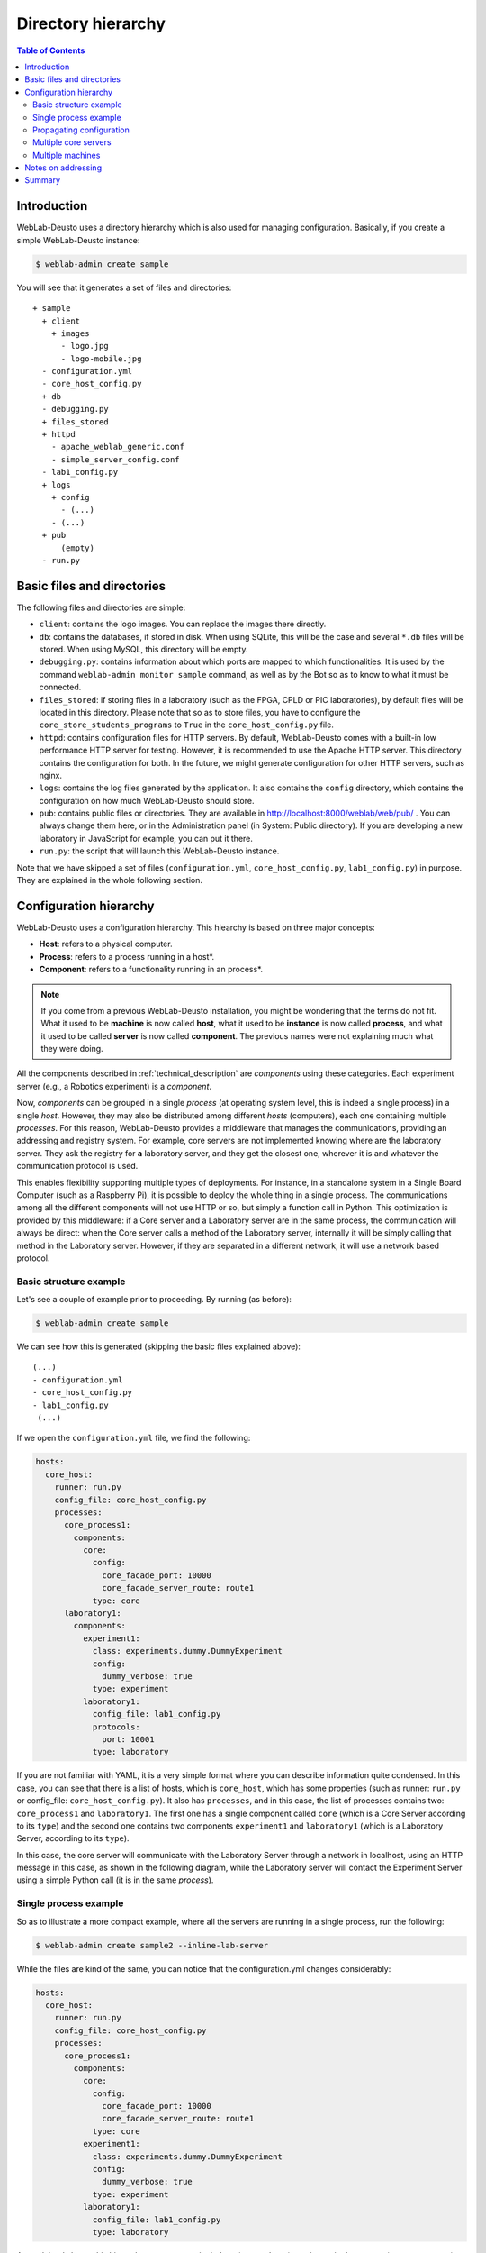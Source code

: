 .. _directory_hierarchy:

Directory hierarchy
===================

.. contents:: Table of Contents

Introduction
~~~~~~~~~~~~

WebLab-Deusto uses a directory hierarchy which is also used for managing
configuration. Basically, if you create a simple WebLab-Deusto instance:

.. code-block:: bash

  $ weblab-admin create sample

You will see that it generates a set of files and directories::
  
  + sample
    + client
      + images
        - logo.jpg
        - logo-mobile.jpg
    - configuration.yml
    - core_host_config.py
    + db
    - debugging.py
    + files_stored
    + httpd
      - apache_weblab_generic.conf
      - simple_server_config.conf
    - lab1_config.py
    + logs
      + config
        - (...)
      - (...)
    + pub
        (empty)
    - run.py

Basic files and directories
~~~~~~~~~~~~~~~~~~~~~~~~~~~

The following files and directories are simple:

* ``client``: contains the logo images. You can replace the images there directly.
* ``db``: contains the databases, if stored in disk. When using SQLite, this will be the case and several ``*.db`` files will be stored. When using MySQL, this directory will be empty.
* ``debugging.py``: contains information about which ports are mapped to which functionalities. It is used by the command ``weblab-admin monitor sample`` command, as well as by the Bot so as to know to what it must be connected.
* ``files_stored``: if storing files in a laboratory (such as the FPGA, CPLD or PIC laboratories), by default files will be located in this directory. Please note that so as to store files, you have to configure the ``core_store_students_programs`` to ``True`` in the ``core_host_config.py`` file.
* ``httpd``: contains configuration files for HTTP servers. By default, WebLab-Deusto comes with a built-in low performance HTTP server for testing. However, it is recommended to use the Apache HTTP server. This directory contains the configuration for both. In the future, we might generate configuration for other HTTP servers, such as nginx.
* ``logs``: contains the log files generated by the application. It also contains the ``config`` directory, which contains the configuration on how much WebLab-Deusto should store.
* ``pub``: contains public files or directories. They are available in http://localhost:8000/weblab/web/pub/ . You can always change them here, or in the Administration panel (in System: Public directory). If you are developing a new laboratory in JavaScript for example, you can put it there.
* ``run.py``: the script that will launch this WebLab-Deusto instance.

Note that we have skipped a set of files (``configuration.yml``, ``core_host_config.py``, ``lab1_config.py``) in purpose. They are explained in the whole following section.

Configuration hierarchy
~~~~~~~~~~~~~~~~~~~~~~~

WebLab-Deusto uses a configuration hierarchy. This hiearchy is based on three major concepts:

* **Host**: refers to a physical computer.
* **Process**: refers to a process running in a host*.
* **Component**: refers to a functionality running in an process*.

.. note::

    If you come from a previous WebLab-Deusto installation, you might be wondering that the terms
    do not fit. What it used to be **machine** is now called **host**, what it used to be **instance**
    is now called **process**, and what it used to be called **server** is now called **component**.
    The previous names were not explaining much what they were doing.

All the components described in :ref:`technical_description` are *components* using
these categories. Each experiment server (e.g., a Robotics experiment) is a
*component*.

Now, *components* can be grouped in a single *process* (at operating system level,
this is indeed a single process) in a single *host*. However, they may also be
distributed among different *hosts* (computers), each one containing multiple
*processes*. For this reason, WebLab-Deusto provides a middleware that manages
the communications, providing an addressing and registry system. For example,
core servers are not implemented knowing where are the laboratory server. They ask
the registry for **a** laboratory server, and they get the closest one, wherever it
is and whatever the communication protocol is used.

This enables flexibility supporting multiple types of deployments. For instance,
in a standalone system in a Single Board Computer (such as a Raspberry Pi), it is
possible to deploy the whole thing in a single process. The communications among
all the different components will not use HTTP or so, but simply a function call in 
Python. This optimization is provided by this middleware: if a Core server and a 
Laboratory server are in the same process, the communication will always be direct: 
when the Core server calls a method of the Laboratory server, internally it will be 
simply calling that method in the Laboratory server. However, if they are separated 
in a different network, it will use a network based protocol.

Basic structure example
```````````````````````

Let's see a couple of example prior to proceeding. By running (as before):

.. code-block:: bash

 $ weblab-admin create sample

We can see how this is generated (skipping the basic files explained above)::

 (...)
 - configuration.yml
 - core_host_config.py
 - lab1_config.py
  (...)

If we open the ``configuration.yml`` file, we find the following:

.. code-block:: yaml

    hosts:
      core_host:
        runner: run.py
        config_file: core_host_config.py
        processes:
          core_process1:
            components:
              core:
                config:
                  core_facade_port: 10000
                  core_facade_server_route: route1
                type: core
          laboratory1:
            components:
              experiment1:
                class: experiments.dummy.DummyExperiment
                config:
                  dummy_verbose: true
                type: experiment
              laboratory1:
                config_file: lab1_config.py
                protocols:
                  port: 10001
                type: laboratory

If you are not familiar with YAML, it is a very simple format where you can describe information quite condensed. In this case, you can see that there is a list of hosts, which is ``core_host``, which has some properties (such as runner: ``run.py`` or config_file: ``core_host_config.py``). It also has ``processes``, and in this case, the list of processes contains two: ``core_process1`` and ``laboratory1``. The first one has a single component called ``core`` (which is a Core Server according to its ``type``) and the second one contains two components ``experiment1`` and ``laboratory1`` (which is a Laboratory Server, according to its ``type``).

In this case, the core server will communicate with the Laboratory Server through a network in localhost, using an HTTP message in this case, as shown in the following diagram, while the Laboratory server will contact the Experiment Server using a simple Python call (it is in the same *process*).

.. image:: /_static/config-sample-1.png
   :width: 600 px
   :align: center


Single process example
``````````````````````

So as to illustrate a more compact example, where all the servers are running in a single process, run the following:

.. code-block:: bash

   $ weblab-admin create sample2 --inline-lab-server

While the files are kind of the same, you can notice that the configuration.yml changes considerably:

.. code-block:: yaml

    hosts:
      core_host:
        runner: run.py
        config_file: core_host_config.py
        processes:
          core_process1:
            components:
              core:
                config:
                  core_facade_port: 10000
                  core_facade_server_route: route1
                type: core
              experiment1:
                class: experiments.dummy.DummyExperiment
                config:
                  dummy_verbose: true
                type: experiment
              laboratory1:
                config_file: lab1_config.py
                type: laboratory


As explained above, this hierarchy represents a single *host* (``core_ohst1``) running a single *process* (``core_process1``), running three *components* (``experiment1``, ``laboratory1`` and ``core``). Since they are all in the same process, all the communication between the different servers will use the so-called ``Direct`` protocol (calling directly the function without using any network), regardless the configured protocols. Therefore, the generated structure is as follows:

.. image:: /_static/config-sample-2.png
   :width: 600 px
   :align: center

Propagating configuration
`````````````````````````

During the example above, we've seen that it was possible to add configuration files such as: 


.. code-block:: yaml

    config_file: lab1_config.py

or configuration variables directly such as:

.. code-block:: yaml

    config:
      core_facade_port: 10000
      core_facade_server_route: route1

There is also third approach which is:

.. code-block:: yaml

   config_files: [ lab1_config.py, lab2_config.py ]

or, alternatively:

.. code-block:: yaml

   config_files:
      lab1_config.py
      lab2_config.py

Furthermore, the mechanisms can be combined, so the following is valid:

.. code-block:: yaml

   config_file: general_config.py
   config:
      port: 12345

However, each mechanism can not be repeated (so you can't have two ``config`` or two ``config_file`` for the *same level*). This is not a problem, though (in a single ``config`` you can put as many values as you want, and if you need more than one ``config_file``, then you need a ``config_files``).

These parameters can be put in any level of the hierarchy (global, *host*, *process* or *component*). When a component is running, it will have access to all those values which are accessible in its direct path to the root. In case of conflict (a variable defined in two levels), the one defined at a lowest level shadows the other for that component (e.g., if something is declared at a process level and at host level, the component under that process will obtain the value defined at process level).

So as to show this more clear, if we have this scenario:

.. code-block:: yaml

 (...)
 config:
   var1: global
   var2: global
 hosts:
   core_host:
     config:
       var2: host
       var3: host
     processes:
       core_process1:
         config:
           var3: process
           var4: process
         components:
           core:
             type: core
             config:
               var4: component

The ``core`` component will see that ``var1`` is "global", ``var2`` is "host", ``var3`` is "process" and ``var4`` is "component".

The full list of configuration variables are listed in :ref:`configuration_variables`.

.. _directory_hierarchy_multiple_servers:

Multiple core servers
`````````````````````

Let's take a more complex example, involving more laboratories and more core servers. Here we assume that you have installed MySQL and the PyMySQL driver as suggested in :ref:`installation_further`, and therefore we can run more than one core server. Running:

.. code-block:: bash

    $ weblab-admin create sample3 --lab-copies=2 --dummy-copies=5 --cores=3 --db-engine=mysql --coordination-db-engine=mysql

With this command, we are creating a new deployment where there will be 5 copies of an experiment, 3 core and login servers and 2 laboratory servers. The use of MySQL both for database backend and for coordination is required, since otherwise it will be using SQLite, which does not support concurrent access by multiple processes.

The generated hierarchy is the following:

.. code-block:: yaml

  hosts:
    core_host:
      runner: run.py
      config_file: core_host_config.py
      processes:
        core_process1:
          components:
            core:
              config:
                core_facade_port: 10000
                core_facade_server_route: route1
              type: core
        core_process2:
          components:
            core:
              config:
                core_facade_port: 10001
                core_facade_server_route: route2
              type: core
        core_process3:
          components:
            core:
              config:
                core_facade_port: 10002
                core_facade_server_route: route3
              type: core
        laboratory1:
          components:
            experiment1:
              class: experiments.dummy.DummyExperiment
              config:
                dummy_verbose: true
              type: experiment
            experiment3:
              class: experiments.dummy.DummyExperiment
              config:
                dummy_verbose: true
              type: experiment
            experiment5:
              class: experiments.dummy.DummyExperiment
              config:
                dummy_verbose: true
              type: experiment
            laboratory1:
              config_file: lab1_config.py
              protocols:
                port: 10003
              type: laboratory
        laboratory2:
          components:
            experiment2:
              class: experiments.dummy.DummyExperiment
              config:
                dummy_verbose: true
              type: experiment
            experiment4:
              class: experiments.dummy.DummyExperiment
              config:
                dummy_verbose: true
              type: experiment
            laboratory2:
              config_file: lab2_config.py
              protocols:
                port: 10004
              type: laboratory

As requested, 3 Core servers have been created. Each pair has been created in a single *process*, so there are ``core_process1``, ``core_process2`` and ``core_process3``. Each of them will have a ``core`` component. On the other hand, it was requested to create 5 copies of an experiment (and therefore, 5 Experiment servers) and only 2 Laboratory servers. Since an Experiment server can only be associated to a single Laboratory server, the number of Experiment servers have been divided among the available Laboratory servers. The communication between each Laboratory server and each Experiment server will be ``Direct``, since they will be in the same *process*. However, the communication among the Core servers and the Laboratory servers will use the most suitable network protocol, which by default it will be a HTTP format.

This configuration is represented with the following figure:

.. image:: /_static/config-sample-3.png
   :width: 600 px
   :align: center

Multiple machines
`````````````````

So as to generate more than one machine with the ``weblab-admin`` script, run the following:

.. code-block:: bash

  $ weblab-admin create sample4 --xmlrpc-experiment

This command is intended for deploying laboratories that use XML-RPC (such as those laboratories developed in programming languages other than Python). This command generates the deployment detailed in the following figure:

.. image:: /_static/config-sample-4.png
   :width: 600 px
   :align: center


If we look at the ``configuration.yml`` file, we can appreciate the following:

.. code-block:: yaml

  hosts:
    core_host:
      runner: run.py
      config_file: core_host_config.py
      processes:
        core_process1:
          components:
            core:
              config:
                core_facade_port: 10000
                core_facade_server_route: route1
              type: core
        laboratory1:
          components:
            laboratory1:
              config_file: lab1_config.py
              protocols:
                port: 10001
              type: laboratory
    exp_host:
      runner: run-xmlrpc.py
      host: 127.0.0.1
      processes:
        exp_process:
          components:
            experiment1:
              class: experiments.dummy.DummyExperiment
              protocols:
                port: 10002
                supports: xmlrpc
              type: experiment

There are two hosts: ``exp_host`` and ``core_host``. The ``core_host`` contains the Laboratory server (in the ``laboratory1`` *process*) and the Core server (in the ``core_process1`` *process*). The ``exp_host`` has a single *process* which has a single *component* which is the ``experiment1``.  Since ``experiment1`` states that it only ``supports: xmlrpc``, then the Laboratory Server will use XML-RPC to contact it.

Notes on addressing
~~~~~~~~~~~~~~~~~~~

In the addressing system used, one *component* called ``experiment1`` at the *process* ``laboratory1`` at the *host* ``core_machine`` will be refered as::

  experiment1:laboratory1@core_host 

For this reason, in some parts of the configuration files you will notice that the core server defines::

    core_coordinator_laboratory_servers = {
        'laboratory1:core_process1@core_host' : {
            'exp1|dummy|Dummy experiments'        : 'dummy1@dummy',
        },
    }

Where it defines "there is a Laboratory server which is identified by ``laboratory1`` in the ``core_process1`` process, which is in the ``core_host`` host. Similarly, you will see that the Laboratory is configured as::

    laboratory_assigned_experiments = {
            'exp1:dummy@Dummy experiments' : {
                    'coord_address' : 'experiment1:core_process1@core_host',
                    'checkers' : ()
                },
        }

Here, the configuration establishes that a particular experiment (at database level) is located in a particular address. You will notice that this address is using the format explained.

Summary
~~~~~~~

The focus of this section is showing the basics of the configuration subsystem of WebLab-Deusto. You may use the type of setting that suits better your system, even modifying it by yourself instead of using the ``weblab-admin`` script (or modifying the results of this script). With this section, you should be able to customize these aspects of the deployments.


